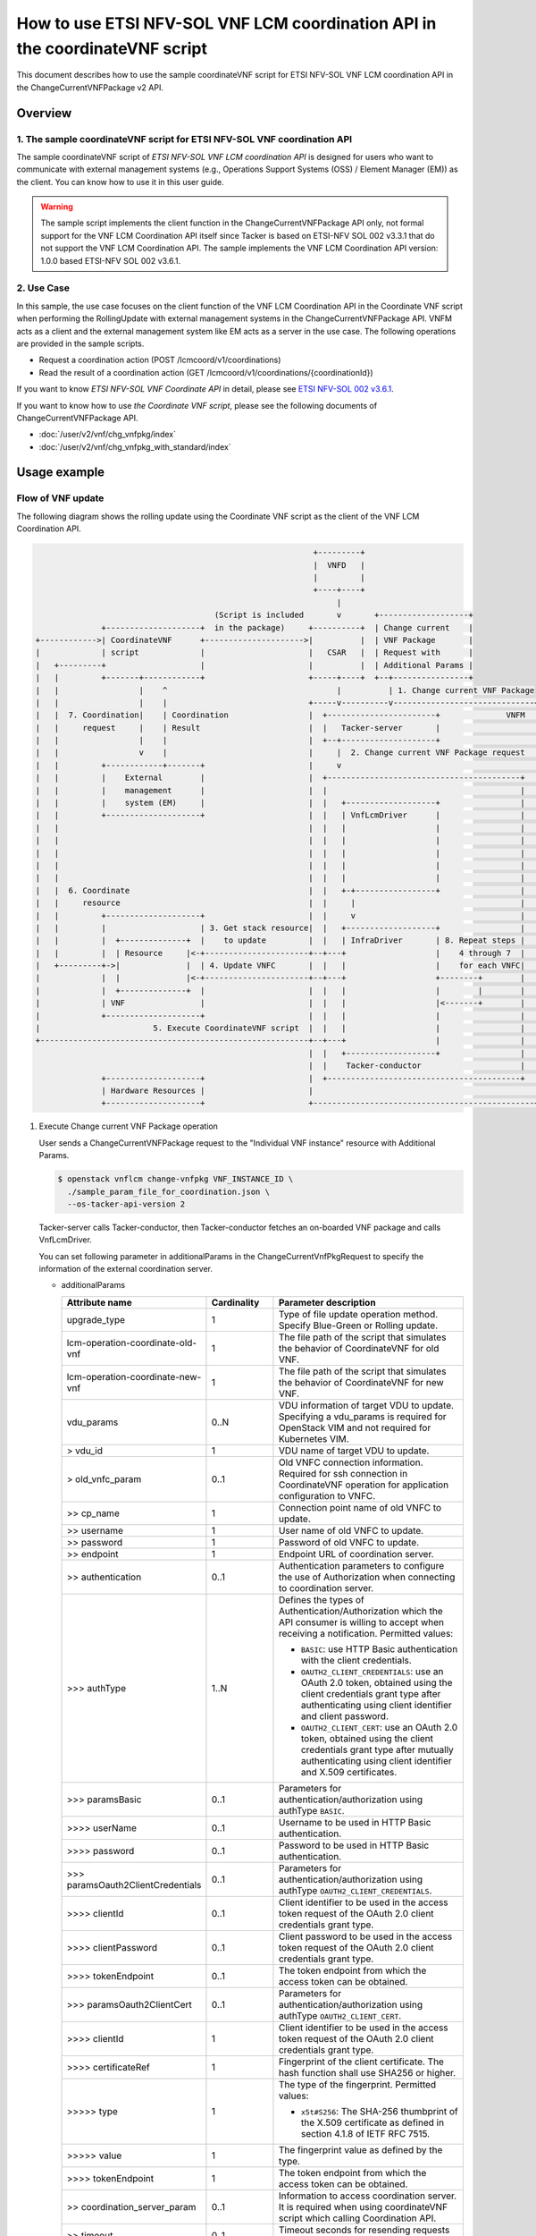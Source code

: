 ============================================================================
How to use ETSI NFV-SOL VNF LCM coordination API in the coordinateVNF script
============================================================================

This document describes how to use the sample coordinateVNF
script for ETSI NFV-SOL VNF LCM coordination API
in the ChangeCurrentVNFPackage v2 API.


Overview
--------

1. The sample coordinateVNF script for ETSI NFV-SOL VNF coordination API
^^^^^^^^^^^^^^^^^^^^^^^^^^^^^^^^^^^^^^^^^^^^^^^^^^^^^^^^^^^^^^^^^^^^^^^^

The sample coordinateVNF script of
`ETSI NFV-SOL VNF LCM coordination API`
is designed for users who want to communicate with
external management systems (e.g., Operations
Support Systems (OSS) / Element Manager (EM))
as the client.
You can know how to use it in this user guide.

.. warning::

  The sample script implements the client function
  in the ChangeCurrentVNFPackage API only,
  not formal support for the VNF LCM Coordination
  API itself since Tacker is based on ETSI-NFV SOL 002
  v3.3.1 that do not support the VNF LCM Coordination API.
  The sample implements the VNF LCM Coordination
  API version: 1.0.0 based ETSI-NFV SOL 002 v3.6.1.


2. Use Case
^^^^^^^^^^^^
In this sample, the use case focuses on
the client function of the VNF LCM Coordination API
in the Coordinate VNF script when performing
the RollingUpdate with external management systems
in the ChangeCurrentVNFPackage API.
VNFM acts as a client and the external management system
like EM acts as a server in the use case.
The following operations are provided
in the sample scripts.

* Request a coordination action
  (POST /lcmcoord/v1/coordinations)
* Read the result of a coordination action
  (GET /lcmcoord/v1/coordinations/{coordinationId})

If you want to know `ETSI NFV-SOL VNF Coordinate API`
in detail, please see `ETSI NFV-SOL 002 v3.6.1`_.

If you want to know how to use `the Coordinate VNF script`,
please see the following documents of
ChangeCurrentVNFPackage API.

* :doc:`/user/v2/vnf/chg_vnfpkg/index`
* :doc:`/user/v2/vnf/chg_vnfpkg_with_standard/index`


Usage example
-------------

Flow of VNF update
^^^^^^^^^^^^^^^^^^

The following diagram shows the rolling update
using the Coordinate VNF script as the client of
the VNF LCM Coordination API.

.. code-block::

                                                             +---------+
                                                             |  VNFD   |
                                                             |         |
                                                             +----+----+
                                                                  |
                                        (Script is included       v       +-------------------+
                +--------------------+  in the package)     +----------+  | Change current    |
  +------------>| CoordinateVNF      +--------------------->|          |  | VNF Package       |
  |             | script             |                      |   CSAR   |  | Request with      |
  |   +---------+                    |                      |          |  | Additional Params |
  |   |         +-------+------------+                      +-----+----+  +--+----------------+
  |   |                 |    ^                                    |          | 1. Change current VNF Package
  |   |                 |    |                              +-----v----------v------------------------------+
  |   |  7. Coordination|    | Coordination                 |  +-----------------------+              VNFM  |
  |   |     request     |    | Result                       |  |   Tacker-server       |                    |
  |   |                 |    |                              |  +--+--------------------+                    |
  |   |                 v    |                              |     |  2. Change current VNF Package request  |
  |   |         +------------+-------+                      |     v                                         |
  |   |         |    External        |                      |  +-----------------------------------------+  |
  |   |         |    management      |                      |  |                                         |  |
  |   |         |    system (EM)     |                      |  |   +-------------------+                 |  |
  |   |         +--------------------+                      |  |   | VnfLcmDriver      |                 |  |
  |   |                                                     |  |   |                   |                 |  |
  |   |                                                     |  |   |                   |                 |  |
  |   |                                                     |  |   |                   |                 |  |
  |   |                                                     |  |   |                   |                 |  |
  |   |                                                     |  |   |                   |                 |  |
  |   |  6. Coordinate                                      |  |   +-+-----------------+                 |  |
  |   |     resource                                        |  |     |                                   |  |
  |   |         +--------------------+                      |  |     v                                   |  |
  |   |         |                    | 3. Get stack resource|  |   +-------------------+                 |  |
  |   |         |  +--------------+  |    to update         |  |   | InfraDriver       | 8. Repeat steps |  |
  |   |         |  | Resource     |<-+----------------------+--+---+                   |    4 through 7  |  |
  |   +---------+->|              |  | 4. Update VNFC       |  |   |                   |    for each VNFC|  |
  |             |  |              |<-+----------------------+--+---+                   +--------+        |  |
  |             |  +--------------+  |                      |  |   |                   |        |        |  |
  |             | VNF                |                      |  |   |                   |<-------+        |  |
  |             +--------------------+                      |  |   |                   |                 |  |
  |                        5. Execute CoordinateVNF script  |  |   |                   |                 |  |
  +---------------------------------------------------------+--+---+                   |                 |  |
                                                            |  |   +-------------------+                 |  |
                                                            |  |    Tacker-conductor                     |  |
                +--------------------+                      |  +-----------------------------------------+  |
                | Hardware Resources |                      |                                               |
                +--------------------+                      +-----------------------------------------------+


1. Execute Change current VNF Package operation

   User sends a ChangeCurrentVNFPackage request
   to the "Individual VNF instance" resource with
   Additional Params.

   .. code-block:: console

     $ openstack vnflcm change-vnfpkg VNF_INSTANCE_ID \
       ./sample_param_file_for_coordination.json \
       --os-tacker-api-version 2


   Tacker-server calls Tacker-conductor, then Tacker-conductor fetches
   an on-boarded VNF package and calls VnfLcmDriver.

   You can set following parameter in additionalParams
   in the ChangeCurrentVnfPkgRequest to specify
   the information of the external coordination server.

   * additionalParams

     .. list-table::
       :widths: 15 10 30
       :header-rows: 1

       * - Attribute name
         - Cardinality
         - Parameter description
       * - upgrade_type
         - 1
         - Type of file update operation method. Specify Blue-Green or Rolling update.
       * - lcm-operation-coordinate-old-vnf
         - 1
         - The file path of the script that simulates the behavior of CoordinateVNF for old VNF.
       * - lcm-operation-coordinate-new-vnf
         - 1
         - The file path of the script that simulates the behavior of CoordinateVNF for new VNF.
       * - vdu_params
         - 0..N
         - VDU information of target VDU to update.
           Specifying a vdu_params is required for OpenStack VIM and not required for Kubernetes VIM.
       * - > vdu_id
         - 1
         - VDU name of target VDU to update.
       * - > old_vnfc_param
         - 0..1
         - Old VNFC connection information.
           Required for ssh connection in CoordinateVNF operation for application configuration to VNFC.
       * - >> cp_name
         - 1
         - Connection point name of old VNFC to update.
       * - >> username
         - 1
         - User name of old VNFC to update.
       * - >> password
         - 1
         - Password of old VNFC to update.
       * - >> endpoint
         - 1
         - Endpoint URL of coordination server.
       * - >> authentication
         - 0..1
         - Authentication parameters to configure the use of Authorization
           when connecting to coordination server.
       * - \>>> authType
         - 1..N
         - Defines the types of Authentication/Authorization
           which the API consumer is willing to accept
           when receiving a notification. Permitted values:

           * ``BASIC``: use HTTP Basic authentication
             with the client credentials.
           * ``OAUTH2_CLIENT_CREDENTIALS``: use an OAuth 2.0
             token, obtained using the client credentials
             grant type after authenticating using client
             identifier and client password.
           * ``OAUTH2_CLIENT_CERT``:  use an OAuth 2.0 token,
             obtained using the client credentials grant type
             after mutually authenticating using client
             identifier and X.509 certificates.
       * - \>>> paramsBasic
         - 0..1
         - Parameters for authentication/authorization
           using authType ``BASIC``.
       * - >>>> userName
         - 0..1
         - Username to be used in HTTP Basic authentication.
       * - >>>> password
         - 0..1
         - Password to be used in HTTP Basic authentication.
       * - \>>> paramsOauth2ClientCredentials
         - 0..1
         - Parameters for authentication/authorization using
           authType ``OAUTH2_CLIENT_CREDENTIALS``.
       * - >>>> clientId
         - 0..1
         - Client identifier to be used in the access token
           request of the OAuth 2.0 client credentials
           grant type.
       * - >>>> clientPassword
         - 0..1
         - Client password to be used in the access token
           request of the OAuth 2.0 client credentials
           grant type.
       * - >>>> tokenEndpoint
         - 0..1
         - The token endpoint from which the access token
           can be obtained.
       * - \>>> paramsOauth2ClientCert
         - 0..1
         - Parameters for authentication/authorization using
           authType ``OAUTH2_CLIENT_CERT``.
       * - >>>> clientId
         - 1
         - Client identifier to be used in the access token
           request of the OAuth 2.0 client credentials
           grant type.
       * - >>>> certificateRef
         - 1
         - Fingerprint of the client certificate.
           The hash function shall use SHA256 or higher.
       * - >>>>> type
         - 1
         - The type of the fingerprint. Permitted values:

           * ``x5t#S256``: The SHA-256 thumbprint of the X.509 certificate
             as defined in section 4.1.8 of IETF RFC 7515.
       * - >>>>> value
         - 1
         - The fingerprint value as defined by the type.
       * - >>>> tokenEndpoint
         - 1
         - The token endpoint from which the access token
           can be obtained.
       * - >> coordination_server_param
         - 0..1
         - Information to access coordination server.
           It is required when using coordinateVNF script which calling Coordination API.
       * - >> timeout
         - 0..1
         - Timeout seconds for resending requests to Coordination API.
       * - > new_vnfc_param
         - 0..1
         - New VNFC connection information.
           Required for ssh connection in CoordinateVNF operation for application configuration to VNFC.
       * - >> cp_name
         - 1
         - Connection point name of new VNFC to update.
       * - >> username
         - 1
         - User name of new VNFC to update.
       * - >> password
         - 1
         - Password of new VNFC to update.
       * - >> endpoint
         - 1
         - Endpoint URL of coordination server.
       * - >> authentication
         - 0..1
         - Authentication parameters to configure the use of Authorization
           when connecting to coordination server.
       * - \>>> authType
         - 1..N
         - Defines the types of Authentication/Authorization
           which the API consumer is willing to accept
           when receiving a notification. Permitted values:

           * ``BASIC``: use HTTP Basic authentication
             with the client credentials.
           * ``OAUTH2_CLIENT_CREDENTIALS``: use an OAuth 2.0
             token, obtained using the client credentials
             grant type after authenticating using client
             identifier and client password.
           * ``OAUTH2_CLIENT_CERT``:  use an OAuth 2.0 token,
             obtained using the client credentials grant type
             after mutually authenticating using client
             identifier and X.509 certificates.
       * - \>>> paramsBasic
         - 0..1
         - Parameters for authentication/authorization
           using authType ``BASIC``.
       * - >>>> userName
         - 0..1
         - Username to be used in HTTP Basic authentication.
       * - >>>> password
         - 0..1
         - Password to be used in HTTP Basic authentication.
       * - \>>> paramsOauth2ClientCredentials
         - 0..1
         - Parameters for authentication/authorization using
           authType ``OAUTH2_CLIENT_CREDENTIALS``.
       * - >>>> clientId
         - 0..1
         - Client identifier to be used in the access token
           request of the OAuth 2.0 client credentials
           grant type.
       * - >>>> clientPassword
         - 0..1
         - Client password to be used in the access token
           request of the OAuth 2.0 client credentials
           grant type.
       * - >>>> tokenEndpoint
         - 0..1
         - The token endpoint from which the access token
           can be obtained.
       * - \>>> paramsOauth2ClientCert
         - 0..1
         - Parameters for authentication/authorization using
           authType ``OAUTH2_CLIENT_CERT``.
       * - >>>> clientId
         - 1
         - Client identifier to be used in the access token
           request of the OAuth 2.0 client credentials
           grant type.
       * - >>>> certificateRef
         - 1
         - Fingerprint of the client certificate.
           The hash function shall use SHA256 or higher.
       * - >>>>> type
         - 1
         - The type of the fingerprint. Permitted values:

           * ``x5t#S256``: The SHA-256 thumbprint of the X.509 certificate
             as defined in section 4.1.8 of IETF RFC 7515.
       * - >>>>> value
         - 1
         - The fingerprint value as defined by the type.
       * - >>>> tokenEndpoint
         - 1
         - The token endpoint from which the access token
           can be obtained.
       * - >> coordination_server_param
         - 0..1
         - Information to access coordination server.
           It is required when using coordinateVNF script which calling Coordination API.
       * - >> timeout
         - 0..1
         - Timeout seconds for resending requests to Coordination API.
       * - external_lb_param
         - 0..1
         - Load balancer information that requires configuration changes.
           Required only for the Blue-Green deployment process of OpenStack VIM.
       * - > ip_address
         - 1
         - IP address of load balancer server.
       * - > username
         - 1
         - User name of load balancer server.
       * - > password
         - 1
         - Password of load balancer server.

   The example of the request of additionalParams as below.

   .. code-block:: json

     "additionalParams": {
       "upgrade_type": "RollingUpdate",
       "lcm-operation-coordinate-new-vnf": "./Scripts/coordinate_vnf.py",
       "lcm-operation-coordinate-old-vnf": "./Scripts/coordinate_vnf.py",
       "vdu_params": [{
         "vdu_id": "VDU1",
         "old_vnfc_param": {
           "cp_name": "VDU1_CP1",
           "username": "ubuntu",
           "password": "ubuntu",
           "endpoint": "http://127.0.0.1:6789",
           "authentication": {
             "authType": [
               "BASIC"
             ],
             "paramsBasic": {
               "userName": "tacker",
               "password": "tacker"
             }
           },
           "timeout": 30
         },
         "new_vnfc_param": {
           "cp_name": "VDU1_CP1",
           "username": "ubuntu",
           "password": "ubuntu",
           "endpoint": "http://127.0.0.1:6789",
           "authentication": {
             "authType": [
               "BASIC"
             ],
             "paramsBasic": {
               "userName": "tacker",
               "password": "tacker"
             }
           },
           "timeout": 30
         }
       },
       {
         "vdu_id": "VDU2",
         "old_vnfc_param": {
           "cp_name": "VDU2_CP1",
           "username": "ubuntu",
           "password": "ubuntu",
           "endpoint": "http://127.0.0.1:6789",
           "authentication": {
             "authType": [
               "BASIC"
             ],
             "paramsBasic": {
               "userName": "tacker",
               "password": "tacker"
             }
           },
           "timeout": 30
         },
         "new_vnfc_param": {
           "cp_name": "VDU2_CP1",
           "username": "ubuntu",
           "password": "ubuntu",
           "endpoint": "http://127.0.0.1:6789",
           "authentication": {
             "authType": [
               "BASIC"
             ],
             "paramsBasic": {
               "userName": "tacker",
               "password": "tacker"
             }
           },
           "timeout": 30
         }
       }]
     }

2. Request Change current VNF Package Process to InfraDriver

   VnfLcmDriver sends a request to the InfraDriver to change vnfpkg process.

3. Get stack resource to update

   InfraDriver sends a request to the VIM to get stack resource to update.

4. Update VNFC

   InfraDriver sends a request to the VIM to update stack.

5. Execute CoordinateVNF script

   InfraDriver runs CoordinateVNF script.
   The script is included in the VNF package
   and you can modify them for your environments.

   The sample class for Coordination API and
   main methods in the  CoordinateVNF script
   ``coordinate_vnf.py`` as below.

   .. code-block:: console

      class CoordScript(object):
          def __init__(self, vnfc_param):
              self.vnfc_param = vnfc_param

          def run(self):
              coord_req = self.vnfc_param['LcmCoordRequest']
              coord_req['coordinationActionName'] = (
                  "prv.tacker_organization.coordination_test")
              endpoint = self.vnfc_param.get('endpoint')
              authentication = self.vnfc_param.get('authentication')
              timeout = self.vnfc_param.get('timeout')

              input_params = self.vnfc_param.get('inputParams')
              if input_params is not None:
                  coord_req['inputParams'] = input_params

              if endpoint is None:
                  raise Exception('endpoint must be specified.')
              if authentication is None:
                  raise Exception('authentication must be specified.')

              # Reload "tacker.conf" when using OAUTH2_CLIENT_CERT
              # for authentication.
              args = ["--config-file", "/etc/tacker/tacker.conf"]
              config.init(args)

              coord = coord_client.create_coordination(
                  endpoint, authentication, coord_req, timeout)
              if coord['coordinationResult'] != "CONTINUE":
                  raise Exception(
                      f"coordinationResult is {coord['coordinationResult']}")

      def main():
          vnfc_param = pickle.load(sys.stdin.buffer)
          script = CoordScript(vnfc_param)
          script.run()


   .. note::

     According to ETSI-NFV SOL 002 v3.6.1, the coordination
     action `coordinationActionName` is defined to be declared
     in the VNFD. However, the CoordinateVNF script does not
     refer to the VNFD, it must be described in the script.
     (e.g., "prv.tacker_organization.coordination_test")


6. Coordinate resource

   CoordinateVNF script sends a request to the VNF to Coordinate VNF.

7. Coordination request to the external management system (EM)

   CoordinateVNF script sends a Coordination request to
   the external management system (EM). The endpoint URL of EM is
   obtained from the ChangeCurrentVNFPackage request.
   The target VNFC obtained from Tacker is specified as inputParams
   in the LcmCoordRequest. (e.g. it is specified by vnfcInstanceId).

   Tacker can use 2 operations of VNF LCM Coordination API supported in
   utility functions ``tacker/sol_refactored/common/coord_client.py``.
   You can use them via the CoordinateVNF script.

   * Request a coordination action
     (POST /lcmcoord/v1/coordinations)

     VNFM requests Coordination actions
     to the Coordination API Server (e.g. EM).

     An example request body is below.

     .. code-block:: json

       {
          "vnfInstanceId": "b18a8a15-8973-4202-a2f0-a67a109fc461",
          "vnfLcmOpOccId": "2cae986e-7fea-4aeb-9b22-f81b35800838",
          "coordinationActionName": "prv.tacker_organization.coordination_test",
          "lcmOperationType": "CHANGE_VNFPKG",
          "_links": {
            "vnfLcmOpOcc": {
              "href": "http://127.0.0.1:9890/vnflcm/v2/vnf_lcm_op_occs/2cae986e-7fea-4aeb-9b22-f81b35800838"
            },
            "vnfInstance": {
              "href": "http://127.0.0.1:9890/vnflcm/v2/vnf_instances/b18a8a15-8973-4202-a2f0-a67a109fc461"
            }
          }
        }


   * Read the result of a coordination action
     (GET /lcmcoord/v1/coordinations/{coordinationId})

     VNFM requests the result of a coordination action
     to the Coordination API Server (e.g. EM).

   The process after receiving Coordination response diverges
   depending on whether the Synchronous or Asynchronous mode.

   .. note::

     | According to ETSI-NFV SOL 002 v3.6.1, the Coordination interface supports
       Synchronous and Asynchronous modes.
       API server decides the mode, and API client can know it by the API response.
       Thus, since VNFM cannot control the mode, Tacker will support both modes.
       In both modes, the timeout seconds for resending requests can be specified
       with "timeout" in additionalParams.
       The following shows the Coordination processes of VNFM.
     |
     | Synchronous mode: The EM returns to the Tacker a "201 Created" response
       with a "LcmCoord" data structure in the body
       and then VNFM continues the process on the basis of the result.
       Alternatively, EM returns a "503 Service Unavailable" response with
       a "ProblemDetails" data structure in the body and a "Retry-After"
       HTTP header that indicates the length of a delay after which a retry
       of the coordination is suggested.
       After the delay interval has passed, the VNFM sends coordination request again.
     |
     | Asynchronous mode: The EM returns to the Tacker a "202 Accepted" response
       with an empty body and a "Location" HTTP header that indicates
       the URI of the "Individual coordination action" resource.
       Tacker waits for a certain time interval
       (as indicated in the Retry-After header of the previous 202 response if signalled,
       or determined by other means otherwise) before the next iteration of the loop.
       Tacker polls the status of the coordination by sending a GET request to the EM,
       using the URI that was returned in the "Location" header.
       After obtaining the coordination result, Tacker continues the process on the basis of it.


8. Repeat steps 4 through 7 for each VNFC

   Each VNFC is executed starting with the higher value of
   the vnfcResourceInfo index in the StandardUserData
   (or newer in the DefaultUserData).

9. Finish VNF LCM coordination API operation

   When finish VNF LCM coordination API operation via the CoordinateVNF script,
   Change current VNF Package operation will finish successfully.


History of Checks
-----------------

The contents of this document are written with reference to the following
sample script and request for 2023.2 Bobcat.

* `coordinate_vnf.py of userdata_standard for 2023.2 Bobcat`_
* `sample4_change_vnfpkg of userdata_standard_change_vnfpkg for 2023.2 Bobcat`_


.. _ETSI NFV-SOL 002 v3.6.1: https://www.etsi.org/deliver/etsi_gs/NFV-SOL/001_099/002/03.06.01_60/gs_nfv-sol002v030601p.pdf
.. _coordinate_vnf.py of userdata_standard for 2023.2 Bobcat:
  https://opendev.org/openstack/tacker/src/branch/stable/2023.2/tacker/tests/functional/sol_v2_common/samples/userdata_standard/contents/Scripts/coordinate_vnf.py
.. _sample4_change_vnfpkg of userdata_standard_change_vnfpkg for 2023.2 Bobcat:
  https://opendev.org/openstack/tacker/src/branch/stable/2023.2/tacker/tests/functional/sol_v2_common/paramgen.py#L1190-L1257
